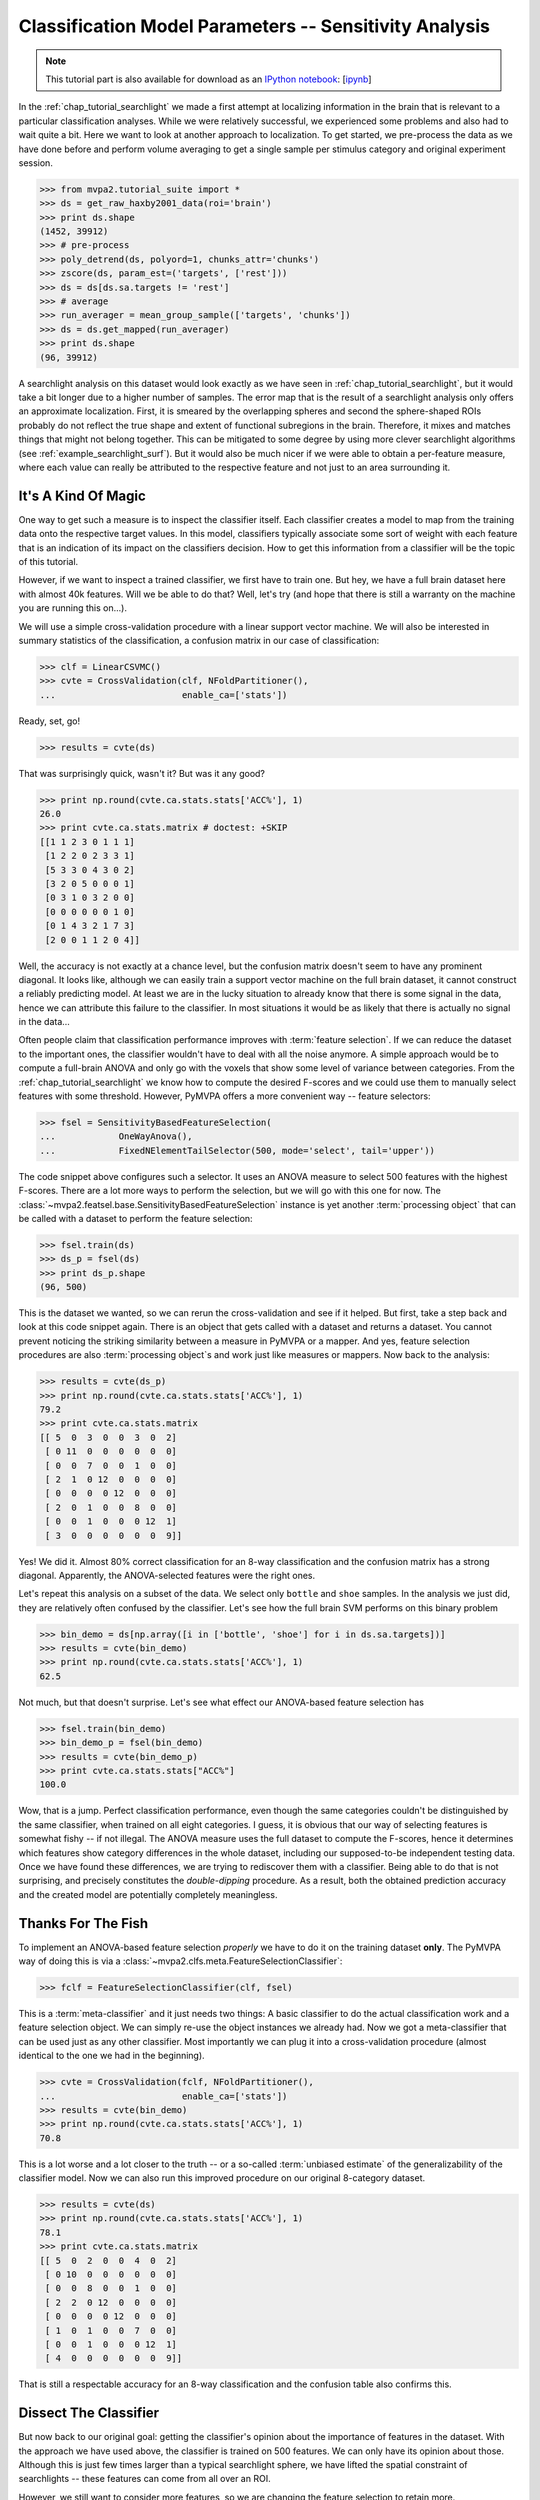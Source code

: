 .. -*- mode: rst; fill-column: 78; indent-tabs-mode: nil -*-
.. vi: set ft=rst sts=4 ts=4 sw=4 et tw=79:
  ### ### ### ### ### ### ### ### ### ### ### ### ### ### ### ### ### ### ###
  #
  #   See COPYING file distributed along with the PyMVPA package for the
  #   copyright and license terms.
  #
  ### ### ### ### ### ### ### ### ### ### ### ### ### ### ### ### ### ### ###

.. index:: Tutorial
.. _chap_tutorial_sensitivity:

*******************************************************
Classification Model Parameters -- Sensitivity Analysis
*******************************************************

.. note::

  This tutorial part is also available for download as an `IPython notebook
  <http://ipython.org/ipython-doc/dev/interactive/htmlnotebook.html>`_:
  [`ipynb <notebooks/tutorial_sensitivity.ipynb>`_]

In the :ref:`chap_tutorial_searchlight` we made a first attempt at localizing
information in the brain that is relevant to a particular classification
analyses. While we were relatively successful, we experienced some problems and
also had to wait quite a bit. Here we want to look at another approach to
localization. To get started, we pre-process the data as we have done before
and perform volume averaging to get a single sample per stimulus category and
original experiment session.

>>> from mvpa2.tutorial_suite import *
>>> ds = get_raw_haxby2001_data(roi='brain')
>>> print ds.shape
(1452, 39912)
>>> # pre-process
>>> poly_detrend(ds, polyord=1, chunks_attr='chunks')
>>> zscore(ds, param_est=('targets', ['rest']))
>>> ds = ds[ds.sa.targets != 'rest']
>>> # average
>>> run_averager = mean_group_sample(['targets', 'chunks'])
>>> ds = ds.get_mapped(run_averager)
>>> print ds.shape
(96, 39912)

.. h5save('results/ds_haxby2001_blkavg_brain.hdf5', ds)

A searchlight analysis on this dataset would look exactly as we have seen in
:ref:`chap_tutorial_searchlight`, but it would take a bit longer due to a
higher number of samples. The error map that is the result of a searchlight
analysis only offers an approximate localization. First, it is smeared by the
overlapping spheres and second the sphere-shaped ROIs probably do not reflect
the true shape and extent of functional subregions in the brain. Therefore, it
mixes and matches things that might not belong together. This can be mitigated
to some degree by using more clever searchlight algorithms (see
:ref:`example_searchlight_surf`).  But it would also be much nicer if we were
able to obtain a per-feature measure, where each value can really be attributed
to the respective feature and not just to an area surrounding it.

.. _chap_magic_feature_selection:

It's A Kind Of Magic
--------------------

One way to get such a measure is to inspect the classifier itself. Each
classifier creates a model to map from the training data onto the
respective target values. In this model, classifiers typically associate
some sort of weight with each feature that is an indication of its impact
on the classifiers decision. How to get this information from a
classifier will be the topic of this tutorial.

However, if we want to inspect a trained classifier, we first have to train
one. But hey, we have a full brain dataset here with almost 40k features.
Will we be able to do that? Well, let's try (and hope that there is still a
warranty on the machine you are running this on...).

We will use a simple cross-validation procedure with a linear support
vector machine.  We will also be interested in summary statistics of the
classification, a confusion matrix in our case of classification:

>>> clf = LinearCSVMC()
>>> cvte = CrossValidation(clf, NFoldPartitioner(),
...                        enable_ca=['stats'])

Ready, set, go!

>>> results = cvte(ds)

That was surprisingly quick, wasn't it? But was it any good?

>>> print np.round(cvte.ca.stats.stats['ACC%'], 1)
26.0
>>> print cvte.ca.stats.matrix # doctest: +SKIP
[[1 1 2 3 0 1 1 1]
 [1 2 2 0 2 3 3 1]
 [5 3 3 0 4 3 0 2]
 [3 2 0 5 0 0 0 1]
 [0 3 1 0 3 2 0 0]
 [0 0 0 0 0 0 1 0]
 [0 1 4 3 2 1 7 3]
 [2 0 0 1 1 2 0 4]]

Well, the accuracy is not exactly at a chance level, but the confusion matrix doesn't
seem to have any prominent diagonal. It looks like, although we can easily
train a support vector machine on the full brain dataset, it cannot construct
a reliably predicting model.  At least we are in the lucky situation to already know
that there is some signal in the data, hence we can attribute this failure
to the classifier. In most situations it would be as likely that there is
actually no signal in the data...

Often people claim that classification performance improves with
:term:`feature selection`. If we can reduce the dataset to the important ones,
the classifier wouldn't have to deal with all the noise anymore. A simple
approach would be to compute a full-brain ANOVA and only go with the voxels
that show some level of variance between categories. From the
:ref:`chap_tutorial_searchlight` we know how to compute the desired F-scores
and we could use them to manually select features with some threshold. However,
PyMVPA offers a more convenient way -- feature selectors:

>>> fsel = SensitivityBasedFeatureSelection(
...            OneWayAnova(),
...            FixedNElementTailSelector(500, mode='select', tail='upper'))

The code snippet above configures such a selector. It uses an ANOVA measure
to select 500 features with the highest F-scores. There
are a lot more ways to perform the selection, but we will go with this one
for now. The :class:`~mvpa2.featsel.base.SensitivityBasedFeatureSelection`
instance is yet another :term:`processing object` that can be called with a
dataset to perform the feature selection:

>>> fsel.train(ds)
>>> ds_p = fsel(ds)
>>> print ds_p.shape
(96, 500)

This is the dataset we wanted, so we can rerun the cross-validation and see
if it helped. But first, take a step back and look at this code snippet again.
There is an object that gets called with a dataset and returns a dataset. You
cannot prevent noticing the striking similarity between a measure in PyMVPA or
a mapper. And yes, feature selection procedures are also
:term:`processing object`\ s and work just like measures or mappers. Now back
to the analysis:

>>> results = cvte(ds_p)
>>> print np.round(cvte.ca.stats.stats['ACC%'], 1)
79.2
>>> print cvte.ca.stats.matrix
[[ 5  0  3  0  0  3  0  2]
 [ 0 11  0  0  0  0  0  0]
 [ 0  0  7  0  0  1  0  0]
 [ 2  1  0 12  0  0  0  0]
 [ 0  0  0  0 12  0  0  0]
 [ 2  0  1  0  0  8  0  0]
 [ 0  0  1  0  0  0 12  1]
 [ 3  0  0  0  0  0  0  9]]

Yes! We did it. Almost 80% correct classification for an 8-way
classification and the confusion matrix has a strong diagonal. Apparently,
the ANOVA-selected features were the right ones.

.. exercise::

  If you are not yet screaming or haven't started composing an email to the
  PyMVPA mailing list pointing to a major problem in the tutorial, you need
  to reconsider what we have just done. Why is this wrong?

Let's repeat this analysis on a subset of the data. We select only ``bottle``
and ``shoe`` samples. In the analysis we just did, they are relatively often
confused by the classifier. Let's see how the full brain SVM performs on
this binary problem

>>> bin_demo = ds[np.array([i in ['bottle', 'shoe'] for i in ds.sa.targets])]
>>> results = cvte(bin_demo)
>>> print np.round(cvte.ca.stats.stats['ACC%'], 1)
62.5

Not much, but that doesn't surprise. Let's see what effect our ANOVA-based
feature selection has

>>> fsel.train(bin_demo)
>>> bin_demo_p = fsel(bin_demo)
>>> results = cvte(bin_demo_p)
>>> print cvte.ca.stats.stats["ACC%"]
100.0

Wow, that is a jump. Perfect classification performance, even though the
same categories couldn't be distinguished by the same classifier, when
trained on all eight categories. I guess, it is obvious that our way of
selecting features is somewhat fishy -- if not illegal. The ANOVA measure
uses the full dataset to compute the F-scores, hence it determines which
features show category differences in the whole dataset, including our
supposed-to-be independent testing data. Once we have found these
differences, we are trying to rediscover them with a classifier.  Being able
to do that is not surprising, and precisely constitutes the *double-dipping*
procedure. As a result, both the obtained prediction
accuracy and the created model are potentially completely meaningless.



Thanks For The Fish
-------------------

To implement an ANOVA-based feature selection *properly* we have to do it on
the training dataset **only**. The PyMVPA way of doing this is via a
:class:`~mvpa2.clfs.meta.FeatureSelectionClassifier`:

>>> fclf = FeatureSelectionClassifier(clf, fsel)

This is a :term:`meta-classifier` and it just needs two things: A basic
classifier to do the actual classification work and a feature selection
object. We can simply re-use the object instances we already had. Now we
got a meta-classifier that can be used just as any other classifier. Most
importantly we can plug it into a cross-validation procedure (almost
identical to the one we had in the beginning).

>>> cvte = CrossValidation(fclf, NFoldPartitioner(),
...                        enable_ca=['stats'])
>>> results = cvte(bin_demo)
>>> print np.round(cvte.ca.stats.stats['ACC%'], 1)
70.8

This is a lot worse and a lot closer to the truth -- or a so-called
:term:`unbiased estimate` of the generalizability of the classifier model.
Now we can also run this improved procedure on our original 8-category
dataset.

>>> results = cvte(ds)
>>> print np.round(cvte.ca.stats.stats['ACC%'], 1)
78.1
>>> print cvte.ca.stats.matrix
[[ 5  0  2  0  0  4  0  2]
 [ 0 10  0  0  0  0  0  0]
 [ 0  0  8  0  0  1  0  0]
 [ 2  2  0 12  0  0  0  0]
 [ 0  0  0  0 12  0  0  0]
 [ 1  0  1  0  0  7  0  0]
 [ 0  0  1  0  0  0 12  1]
 [ 4  0  0  0  0  0  0  9]]

That is still a respectable accuracy for an 8-way classification and the
confusion table also confirms this.


Dissect The Classifier
----------------------

But now back to our original goal: getting the classifier's opinion about
the importance of features in the dataset. With the approach we have used
above, the classifier is trained on 500 features. We can only have its
opinion about those. Although this is just few times larger than a typical
searchlight sphere, we have lifted the spatial constraint of
searchlights -- these features can come from all over an ROI.

However, we still want to consider more features, so we are changing the
feature selection to retain more.

>>> fsel = SensitivityBasedFeatureSelection(
...            OneWayAnova(),
...            FractionTailSelector(0.05, mode='select', tail='upper'))
>>> fclf = FeatureSelectionClassifier(clf, fsel)
>>> cvte = CrossValidation(fclf, NFoldPartitioner(),
...                        enable_ca=['stats'])
>>> results = cvte(ds)
>>> print cvte.ca.stats.stats['ACC%'] >= 78.1
False
>>> print np.round(cvte.ca.stats.stats['ACC%'], 1)  # doctest: +SKIP
69.8

A drop of 8% in accuracy on about 4 times the number of features. This time
we asked for the top 5% of F-scores.

But how do we get the weights, finally? In PyMVPA many classifiers
are accompanied with so-called :term:`sensitivity analyzer`\ s. This is an
object that knows how to get them from a particular classifier type (since
each classification algorithm hides them in different places). To create
this *analyzer* we can simply ask the classifier to do it:

>>> sensana = fclf.get_sensitivity_analyzer()
>>> type(sensana)
<class 'mvpa2.measures.base.MappedClassifierSensitivityAnalyzer'>

As you can see, this even works for our meta-classifier. And again this
analyzer is a :term:`processing object` that returns the desired sensitivity
when called with a dataset.

>>> sens = sensana(ds)
>>> type(sens)
<class 'mvpa2.datasets.base.Dataset'>
>>> print sens.shape
(28, 39912)

.. h5save('results/res_haxby2001_sens_5pANOVA.hdf5', sens)

Why do we get 28 sensitivity maps from the classifier? The support vector
machine constructs a model for binary classification problems. To be able to deal
with this 8-category dataset, the data is internally split into all
possible binary problems (there are exactly 28 of them). The sensitivities
are extracted for all these partial problems.

.. exercise::

  Figure out which sensitivity map belongs to which combination of
  categories.

If you are not interested in this level of detail, we can combine the maps
into one, as we have done with dataset samples before. A feasible
algorithm might be to take the per feature maximum of absolute
sensitivities in any of the maps. The resulting map will be an indication
of the importance of feature for *some* partial classification.

>>> sens_comb = sens.get_mapped(maxofabs_sample())

.. exercise::

  Project this sensitivity map back into the fMRI volume and compare it to
  the searchlight maps of different radii from the :ref:`previous tutorial
  part <chap_tutorial_searchlight>`.

.. map2nifti(ds, sens_comb).to_filename('results/res_haxby2001_sens_maxofabs_5pANOVA.nii.gz')

You might have noticed some imperfection in our recent approach to computing
a full-brain sensitivity map. We derived it from the full dataset, and not
from cross-validation splits of the data. Rectifying this is easy with a
meta-measure. A meta-measure is analogous to a meta-classifier: a measure
that takes a basic measure, adds a processing step to it and behaves like a
measure itself. The meta-measure we want to use is
:class:`~mvpa2.measures.base.RepeatedMeasure`.

>>> sensana = fclf.get_sensitivity_analyzer(postproc=maxofabs_sample())
>>> cv_sensana = RepeatedMeasure(sensana,
...                              ChainNode((NFoldPartitioner(),
...                                         Splitter('partitions',
...                                                  attr_values=(1,)))))
>>> sens = cv_sensana(ds)
>>> print sens.shape
(12, 39912)

.. h5save('results/res_haxby2001_splitsens_5pANOVA.hdf5', sens)

We re-create our basic sensitivity analyzer, this time automatically applying
the post-processing step that combines the sensitivity maps for all partial
classifications. Finally, we plug it into the meta-measure that uses the
partitions generated by :class:`~mvpa2.datasets.splitters.NFoldPartitioner` to
extract the training portions of the dataset for each fold. Afterwards, we can
run the analyzer and we get another dataset, this time with a sensitivity map
per each cross-validation split.

We could combine these maps in a similar way as before, but let's look at
the stability of the ANOVA feature selection instead.

>>> ov = MapOverlap()
>>> overlap_fraction = ov(sens.samples > 0)

With the :class:`~mvpa2.misc.support.MapOverlap` helper we can easily
compute the fraction of features that have non-zero sensitivities in all
dataset splits.

.. exercise::

  Inspect the ``ov`` object. Access that statistics map with the fraction
  of per-feature selections across all splits and project them back into
  the fMRI volume to investigate them.

This could be the end of the data processing. However, by using the meta
measure to compute the sensitivity maps we have lost a convenient way to
access the total performance of the underlying classifier. To again gain
access to it, and get the sensitivities at the same time, we can twist the
processing pipeline a bit.

>>> sclf = SplitClassifier(fclf, enable_ca=['stats'])
>>> cv_sensana = sclf.get_sensitivity_analyzer()
>>> sens = cv_sensana(ds)
>>> print sens.shape
(336, 39912)
>>> print cv_sensana.clf.ca.stats.matrix  # doctest: +SKIP
[[ 5  0  3  0  0  3  0  2]
 [ 0  9  0  0  0  0  0  0]
 [ 0  2  4  0  0  1  0  0]
 [ 2  1  0 12  0  0  0  0]
 [ 0  0  0  0 12  0  0  0]
 [ 3  0  4  0  0  6  2  1]
 [ 0  0  1  0  0  0 10  0]
 [ 2  0  0  0  0  2  0  9]]

I guess that deserves some explanation. We wrap our
:class:`~mvpa2.clfs.meta.FeatureSelectionClassifier` with a new thing, a
:class:`~mvpa2.clfs.meta.SplitClassifier`. This is another meta classifier
that performs splitting of a dataset and runs training (and prediction) on
each of the dataset splits separately. It can effectively perform a
cross-validation analysis internally, and we ask it to compute a confusion
matrix of it. The next step is to get a sensitivity analyzer for this meta
meta classifier (this time no post-processing). Once we have got that, we
can run the analysis and obtain sensitivity maps from all internally
trained classifiers. Moreover, the meta sensitivity analyzer also allows
access to its internal meta meta classifier that provides us with the
confusion statistics. Yeah!

While we are at it, it is worth mentioning that the scenario above can be
further extended. We could add more selection or pre-processing steps
into the classifier, like projecting the data onto PCA components and
limit the classifier to the first 10 components -- for each split. PyMVPA
offers even more complex meta classifiers (e.g.
:class:`~mvpa2.clfs.meta.TreeClassifier`) that might be very helpful in some
analysis scenarios.


Closing Words
-------------

We have seen that sensitivity analyses are a useful approach to localize
information that is less constrained and less demanding than a searchlight
analysis.  Specifically, we can use it to discover signals that are
distributed throughout the whole set of features (e.g. the full brain),
but we could also perform an ROI-based analysis with it. It is less
computationally demanding as we only train the classifier on one set of
features and not thousands, which results in a significant reduction of
required CPU time.

However, there are also caveats. While sensitivities are a much more
direct measure of feature importance in the constructed model, being
close to the bare metal of classifiers also has problems. Depending on the
actual classification algorithm and data preprocessing sensitivities might mean something
completely different when compared across classifiers. For example, the
popular SVM algorithm solves the classification problem by identifying the
data samples that are *most tricky* to model. The extracted sensitivities
reflect this property. Other algorithms, such as "Gaussian Naive Bayes"
(:class:`~mvpa2.clfs.gnb.GNB`) make assumptions about the distribution of
the samples in each category. GNB sensitivities *might* look completely
different, even if GNB and SVM classifiers both perform at comparable accuracy levels.
Note, however, that these properties can also be used to address related
research questions.

It should also be noted that sensitivities can not be directly compared to
each other, even if they stem from the same algorithm and are just
computed on different dataset splits. In an analysis one would have to
normalize them first. PyMVPA offers, for example,
:func:`~mvpa2.misc.transformers.l1_normed` and
:func:`~mvpa2.misc.transformers.l2_normed` that can be used in conjunction
with :class:`~mvpa2.mappers.fx.FxMapper` to do that as a post-processing
step.

In this tutorial part we also touched the surface of another important
topic: :term:`feature selection`. We performed an ANOVA-based feature
selection prior to classification to help SVM achieve acceptable
performance. One might wonder if that was a clever idea, since a
*univariate* feature selection step prior to a *multivariate* analysis
somewhat contradicts the goal to identify *multivariate* signals. Only
features will be retained that show some signal on their own. If that
turns out to be a problem for a particular analysis, PyMVPA offers a
number of multivariate alternatives for features selection. There is an
implementation of :term:`recursive feature selection`
(:class:`~mvpa2.featsel.rfe.RFE`), and also all classifier sensitivities
can be used to select features. For classifiers where sensitivities cannot
easily be extracted PyMVPA provides a noise perturbation measure
(:class:`~mvpa2.measures.noiseperturbation.NoisePerturbationSensitivity`;
see :ref:`Hanson et al. (2004) <HMH04>` for an example application).

With these building blocks it is possible to run fairly complex analyses.
However, interpreting the results might not always be straight-forward. In
the :ref:`next tutorial part <chap_tutorial_eventrelated>` we will set out
to take away another constraint of all our previously performed analyses. We
are going to go beyond spatial analyses and explore the time dimension.
